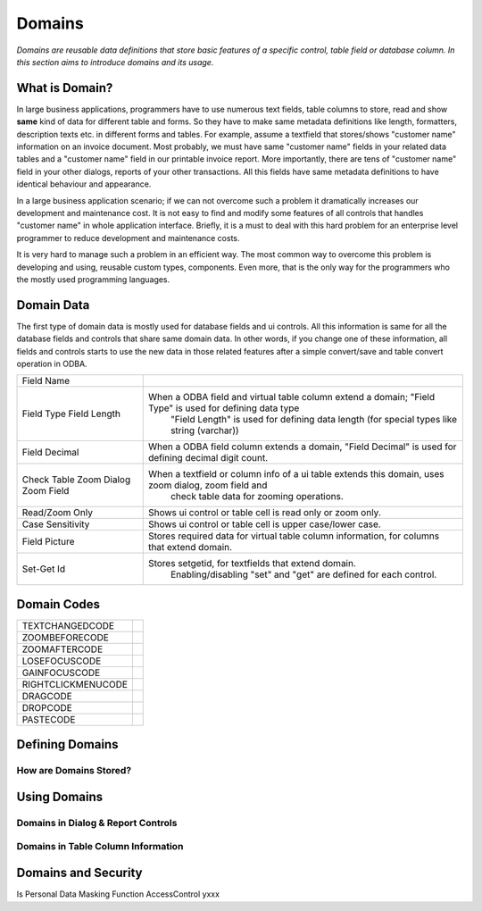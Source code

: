 ==========================
Domains
==========================

*Domains are reusable data definitions that store basic features of a specific control, table field or database column. In this section aims to introduce domains and its usage.*


What is Domain?
---------------

In large business applications, programmers have to use numerous text fields, table columns to store, read and show **same** kind of data for different table and forms. So they have to make same metadata definitions like length, formatters, description texts etc. in different forms and tables. For example, assume a textfield that stores/shows "customer name" information on an invoice document. Most probably, we must have same "customer name" fields in your related data tables and a "customer name" field in our printable invoice report. More importantly, there are tens of "customer name" field in your other dialogs, reports of your other transactions. All this fields have same metadata definitions to have identical behaviour and appearance.

In a large business application scenario; if we can not overcome such a problem it dramatically increases our development and maintenance cost. It is not easy to find and modify some features of all controls that handles "customer name" in whole application interface. Briefly, it is a must to deal with this hard problem for an enterprise level programmer to reduce development and maintenance costs.

It is very hard to manage such a problem in an efficient way. The most common way to overcome this problem is developing and using, reusable custom types, components. Even more, that is the only way for the programmers who the mostly used programming languages.


Domain Data
------------

The first type of domain data is mostly used for database fields and ui controls. All this information is same for all the database fields and controls that share same domain data. In other words, if you change one of these information, all fields and controls starts to use the new data in those related features after a simple convert/save and table convert operation in ODBA.

+--------------------+----------------------------------------------------------------------------------------------------------------+
| Field Name         |                                                                                                                |
+--------------------+----------------------------------------------------------------------------------------------------------------+
| Field Type         | When a ODBA field and virtual table column extend a domain; "Field Type" is used for defining data type        |
| Field Length       |  "Field Length" is used for defining data length (for special types like string (varchar))                     |
+--------------------+----------------------------------------------------------------------------------------------------------------+
| Field Decimal      |  When a ODBA field column extends a domain,  "Field Decimal" is used for defining decimal digit count.         |
+--------------------+----------------------------------------------------------------------------------------------------------------+
| Check Table        | When a textfield or column info of a ui table extends this domain, uses zoom dialog, zoom field and            |
| Zoom Dialog        |   check table data for zooming operations.                                                                     |
| Zoom Field         |                                                                                                                |
+--------------------+----------------------------------------------------------------------------------------------------------------+
| Read/Zoom Only     | Shows ui control or table cell is read only or zoom only.                                                      |
+--------------------+----------------------------------------------------------------------------------------------------------------+
| Case Sensitivity   | Shows ui control or table cell is upper case/lower case.                                                       |
+--------------------+----------------------------------------------------------------------------------------------------------------+
| Field Picture      | Stores required data for virtual table column information, for columns that extend domain.                     |
+--------------------+----------------------------------------------------------------------------------------------------------------+
| Set-Get Id         | Stores setgetid, for textfields that extend domain.                                                            |
|                    |	Enabling/disabling "set" and "get" are defined for each control.                                              |
+--------------------+----------------------------------------------------------------------------------------------------------------+


Domain Codes
------------


+--------------------+-----------------------------------+
| TEXTCHANGEDCODE    |                                   |
+--------------------+-----------------------------------+
| ZOOMBEFORECODE     |                                   |
+--------------------+-----------------------------------+
| ZOOMAFTERCODE      |                                   |
+--------------------+-----------------------------------+
| LOSEFOCUSCODE      |                                   |
+--------------------+-----------------------------------+
| GAINFOCUSCODE      |                                   |
+--------------------+-----------------------------------+
| RIGHTCLICKMENUCODE |                                   |
+--------------------+-----------------------------------+
| DRAGCODE           |                                   |
+--------------------+-----------------------------------+
| DROPCODE           |                                   |
+--------------------+-----------------------------------+
| PASTECODE          |                                   |
+--------------------+-----------------------------------+


Defining Domains
----------------


How are Domains Stored?
=======================


Using Domains
-------------


Domains in Dialog & Report Controls
===================================


Domains in Table Column Information
===================================


Domains and Security
--------------------

Is Personal
Data Masking Function
AccessControl       yxxx